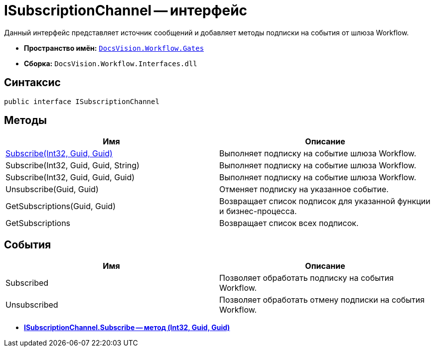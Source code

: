 = ISubscriptionChannel -- интерфейс

Данный интерфейс представляет источник сообщений и добавляет методы подписки на события от шлюза Workflow.

* *Пространство имён:* `xref:api/DocsVision/Workflow/Gates/Gates_NS.adoc[DocsVision.Workflow.Gates]`
* *Сборка:* `DocsVision.Workflow.Interfaces.dll`

== Синтаксис

[source,csharp]
----
public interface ISubscriptionChannel
----

== Методы

[cols=",",options="header"]
|===
|Имя |Описание
|xref:api/DocsVision/Workflow/Gates/ISubscriptionChannel.Subscribe_MT.adoc[Subscribe(Int32, Guid, Guid)] |Выполняет подписку на событие шлюза Workflow.
|Subscribe(Int32, Guid, Guid, String) |Выполняет подписку на событие шлюза Workflow.
|Subscribe(Int32, Guid, Guid, Guid) |Выполняет подписку на событие шлюза Workflow.
|Unsubscribe(Guid, Guid) |Отменяет подписку на указанное событие.
|GetSubscriptions(Guid, Guid) |Возвращает список подписок для указанной функции и бизнес-процесса.
|GetSubscriptions |Возвращает список всех подписок.
|===

== События

[cols=",",options="header"]
|===
|Имя |Описание
|Subscribed |Позволяет обработать подписку на события Workflow.
|Unsubscribed |Позволяет обработать отмену подписки на события Workflow.
|===

* *xref:api/DocsVision/Workflow/Gates/ISubscriptionChannel.Subscribe_MT.adoc[ISubscriptionChannel.Subscribe -- метод (Int32, Guid, Guid)]* +
